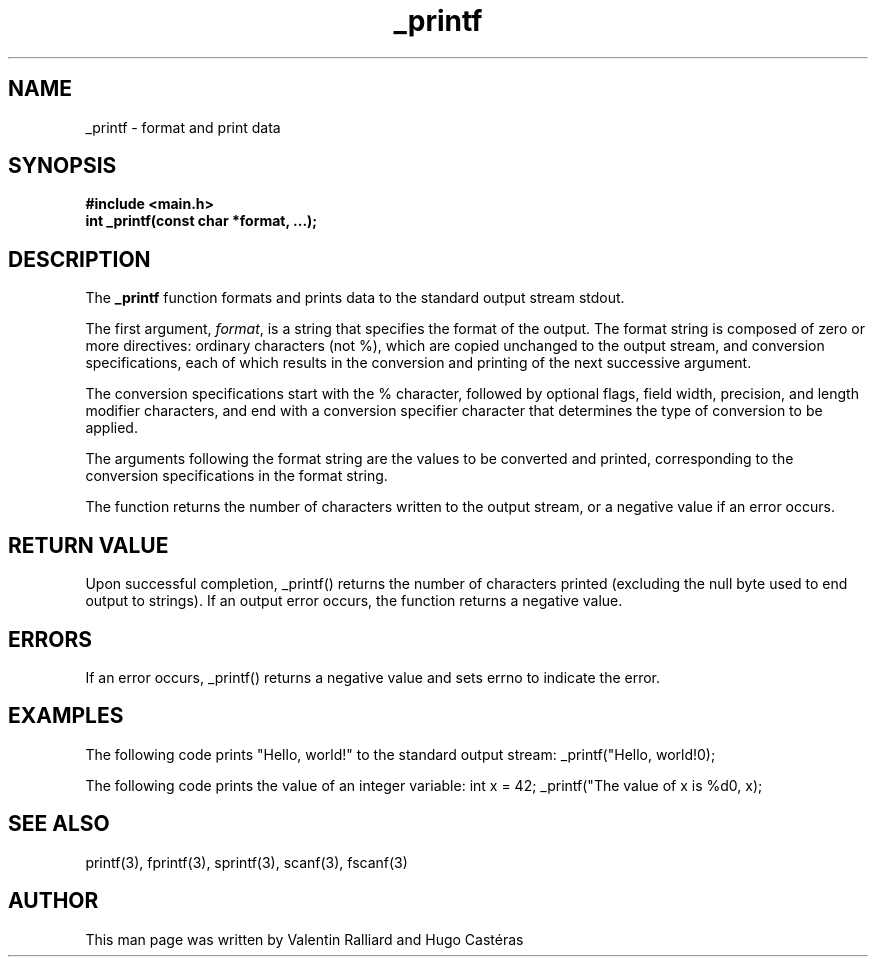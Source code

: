 .TH "_printf" "3" "30 Mar 2023" "_printf man page"
.SH NAME
_printf - format and print data

.SH SYNOPSIS
\fB#include <main.h>\fR
.br
\fBint _printf(const char *format, ...);\fR

.SH DESCRIPTION
The \fB_printf\fR function formats and prints data to the standard output stream stdout.

The first argument, \fIformat\fR, is a string that specifies the format of the output. The format string is composed of zero or more directives: ordinary characters (not %), which are copied unchanged to the output stream, and conversion specifications, each of which results in the conversion and printing of the next successive argument.

The conversion specifications start with the % character, followed by optional flags, field width, precision, and length modifier characters, and end with a conversion specifier character that determines the type of conversion to be applied.

The arguments following the format string are the values to be converted and printed, corresponding to the conversion specifications in the format string.

The function returns the number of characters written to the output stream, or a negative value if an error occurs.

.SH RETURN VALUE
Upon successful completion, _printf() returns the number of characters printed (excluding the null byte used to end output to strings). If an output error occurs, the function returns a negative value.

.SH ERRORS
If an error occurs, _printf() returns a negative value and sets errno to indicate the error.

.SH EXAMPLES
The following code prints "Hello, world!" to the standard output stream:
_printf("Hello, world!\n");

The following code prints the value of an integer variable:
int x = 42;
_printf("The value of x is %d\n", x);


.SH SEE ALSO
printf(3), fprintf(3), sprintf(3), scanf(3), fscanf(3)

.SH AUTHOR
This man page was written by Valentin Ralliard and Hugo Castéras
